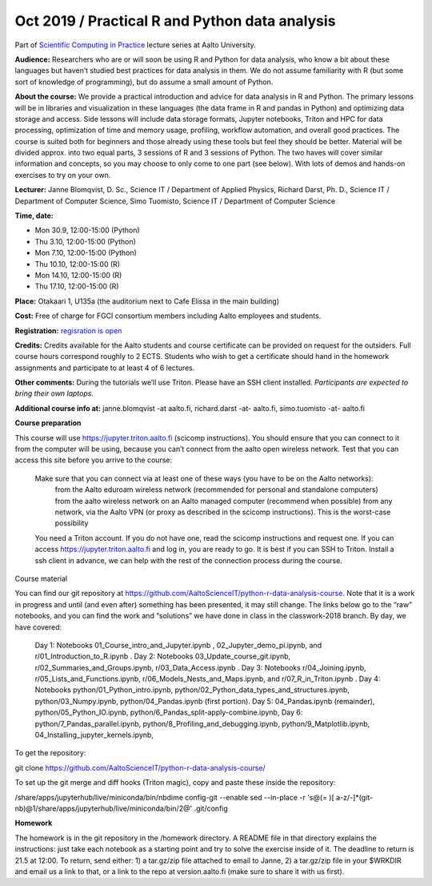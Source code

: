 ===============================================
Oct 2019 / Practical R and Python data analysis
===============================================

Part of `Scientific Computing in Practice <https://scicomp.aalto.fi/training/scip/index.html>`__ lecture series at Aalto University.

**Audience:** Researchers who are or will soon be using R and Python for data analysis, who know a bit about these languages but haven’t studied best practices for data analysis in them. We do not assume familiarity with R (but some sort of knowledge of programming), but do assume a small amount of Python.

**About the course:** We provide a practical introduction and advice for data analysis in R and Python. The primary lessons will be in libraries and visualization in these languages (the data frame in R and pandas in Python) and optimizing data storage and access. Side lessons will include data storage formats, Jupyter notebooks, Triton and HPC for data processing, optimization of time and memory usage, profiling, workflow automation, and overall good practices. The course is suited both for beginners and those already using these tools but feel they should be better. Material will be divided approx. into two equal parts, 3 sessions of R and 3 sessions of Python.  The two haves will cover similar information and concepts, so you may choose to only come to one part (see below). With lots of demos and hands-on exercises to try on your own.

**Lecturer:** Janne Blomqvist, D. Sc., Science IT / Department of Applied Physics, Richard Darst, Ph. D., Science IT / Department of Computer Science, Simo Tuomisto, Science IT / Department of Computer Science

**Time, date:**

- Mon 30.9, 12:00-15:00 (Python)
- Thu 3.10, 12:00-15:00 (Python)
- Mon 7.10, 12:00-15:00 (Python)
- Thu 10.10, 12:00-15:00 (R)
- Mon 14.10, 12:00-15:00 (R)
- Thu 17.10, 12:00-15:00 (R)

**Place:** Otakaari 1, U135a (the auditorium next to Cafe Elissa in the main building)

**Cost:** Free of charge for FGCI consortium members including Aalto employees and students.

**Registration:** `regisration is open <https://www.webropolsurveys.com/S/427A39987ED882BA.par>`__

**Credits:** Credits available for the Aalto students and course certificate can be provided on request for the outsiders. Full course hours correspond roughly to 2 ECTS. Students who wish to get a certificate should hand in the homework assignments and participate to at least 4 of 6 lectures.

**Other comments:** During the tutorials we’ll use Triton. Please have an SSH client installed.  *Participants are expected to bring their own laptops.*

**Additional course info at:** janne.blomqvist -at aalto.fi, richard.darst -at- aalto.fi, simo.tuomisto -at- aalto.fi

**Course preparation**

This course will use https://jupyter.triton.aalto.fi (scicomp instructions).  You should ensure that you can connect to it from the computer will be using, because you can’t connect from the aalto open wireless network.  Test that you can access this site before you arrive to the course:

    Make sure that you can connect via at least one of these ways (you have to be on the Aalto networks):
        from the Aalto eduroam wireless network (recommended for personal and standalone computers)
        from the aalto wireless network on an Aalto managed computer (recommend when possible)
        from any network, via the Aalto VPN (or proxy as described in the scicomp instructions).  This is the worst-case possibility
    You need a Triton account.  If you do not have one, read the scicomp instructions and request one.
    If you can access https://jupyter.triton.aalto.fi and log in, you are ready to go.
    It is best if you can SSH to Triton.  Install a ssh client in advance, we can help with the rest of the connection process during the course.

Course material

You can find our git repository at https://github.com/AaltoScienceIT/python-r-data-analysis-course.  Note that it is a work in progress and until (and even after) something has been presented, it may still change.  The links below go to the “raw” notebooks, and you can find the work and “solutions” we have done in class in the classwork-2018 branch.  By day, we have covered:

    Day 1: Notebooks 01_Course_intro_and_Jupyter.ipynb , 02_Jupyter_demo_pi.ipynb, and r/01_Introduction_to_R.ipynb .
    Day 2: Notebooks 03_Update_course_git.ipynb, r/02_Summaries_and_Groups.ipynb, r/03_Data_Access.ipynb .
    Day 3: Notebooks r/04_Joining.ipynb, r/05_Lists_and_Functions.ipynb, r/06_Models_Nests_and_Maps.ipynb, and r/07_R_in_Triton.ipynb .
    Day 4: Notebooks python/01_Python_intro.ipynb,  python/02_Python_data_types_and_structures.ipynb, python/03_Numpy.ipynb, python/04_Pandas.ipynb (first portion).
    Day 5: 04_Pandas.ipynb (remainder), python/05_Python_IO.ipynb, python/6_Pandas_split-apply-combine.ipynb,
    Day 6: python/7_Pandas_parallel.ipynb, python/8_Profiling_and_debugging.ipynb, python/9_Matplotlib.ipynb,  04_Installing_jupyter_kernels.ipynb,

To get the repository:

git clone https://github.com/AaltoScienceIT/python-r-data-analysis-course/

To set up the git merge and diff hooks (Triton magic), copy and paste these inside the repository:

/share/apps/jupyterhub/live/miniconda/bin/nbdime config-git --enable
sed --in-place -r 's@(= )[ a-z/-]*(git-nb)@\1/share/apps/jupyterhub/live/miniconda/bin/\2@' .git/config

**Homework**

The homework is in the git repository in the /homework directory. A README file in that directory explains the instructions: just take each notebook as a starting point and try to solve the exercise inside of it.  The deadline to return is 21.5 at 12:00.  To return, send either: 1) a tar.gz/zip file attached to email to Janne, 2) a tar.gz/zip file in your $WRKDIR and email us a link to that, or a link to the repo at version.aalto.fi (make sure to share it with us first).
